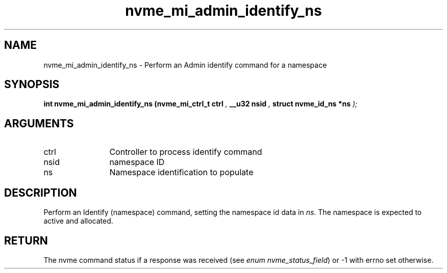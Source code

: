 .TH "nvme_mi_admin_identify_ns" 9 "nvme_mi_admin_identify_ns" "September 2023" "libnvme API manual" LINUX
.SH NAME
nvme_mi_admin_identify_ns \- Perform an Admin identify command for a namespace
.SH SYNOPSIS
.B "int" nvme_mi_admin_identify_ns
.BI "(nvme_mi_ctrl_t ctrl "  ","
.BI "__u32 nsid "  ","
.BI "struct nvme_id_ns *ns "  ");"
.SH ARGUMENTS
.IP "ctrl" 12
Controller to process identify command
.IP "nsid" 12
namespace ID
.IP "ns" 12
Namespace identification to populate
.SH "DESCRIPTION"
Perform an Identify (namespace) command, setting the namespace id data
in \fIns\fP. The namespace is expected to active and allocated.
.SH "RETURN"
The nvme command status if a response was received (see
\fIenum nvme_status_field\fP) or -1 with errno set otherwise.
